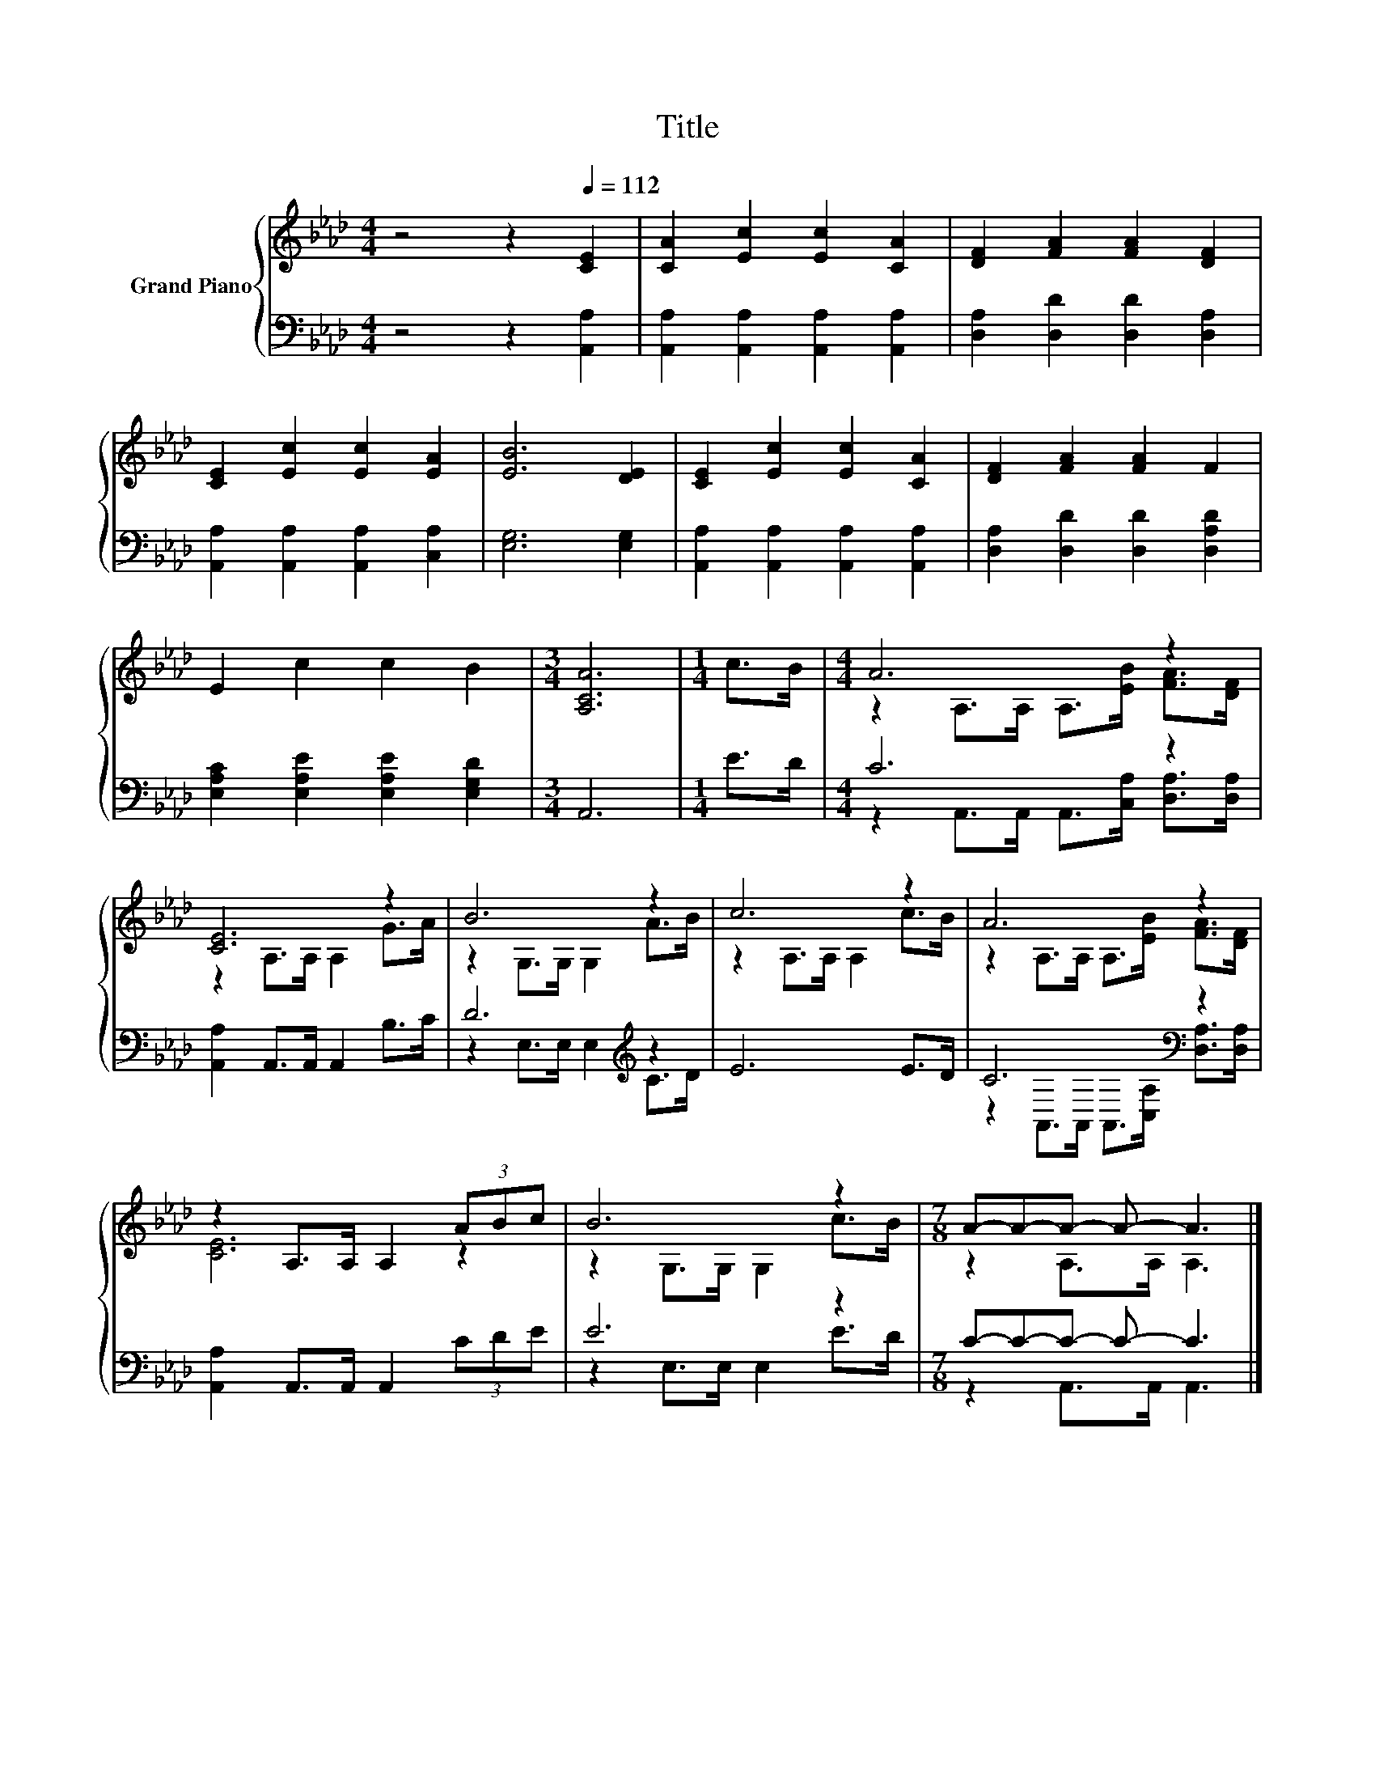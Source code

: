 X:1
T:Title
%%score { ( 1 3 ) | ( 2 4 ) }
L:1/8
M:4/4
K:Ab
V:1 treble nm="Grand Piano"
V:3 treble 
V:2 bass 
V:4 bass 
V:1
 z4 z2[Q:1/4=112] [CE]2 | [CA]2 [Ec]2 [Ec]2 [CA]2 | [DF]2 [FA]2 [FA]2 [DF]2 | %3
 [CE]2 [Ec]2 [Ec]2 [EA]2 | [EB]6 [DE]2 | [CE]2 [Ec]2 [Ec]2 [CA]2 | [DF]2 [FA]2 [FA]2 F2 | %7
 E2 c2 c2 B2 |[M:3/4] [A,CA]6 |[M:1/4] c>B |[M:4/4] A6 z2 | [CE]6 z2 | B6 z2 | c6 z2 | A6 z2 | %15
 z2 A,>A, A,2 (3ABc | B6 z2 |[M:7/8] A-A-A- A- A3 |] %18
V:2
 z4 z2 [A,,A,]2 | [A,,A,]2 [A,,A,]2 [A,,A,]2 [A,,A,]2 | [D,A,]2 [D,D]2 [D,D]2 [D,A,]2 | %3
 [A,,A,]2 [A,,A,]2 [A,,A,]2 [C,A,]2 | [E,G,]6 [E,G,]2 | [A,,A,]2 [A,,A,]2 [A,,A,]2 [A,,A,]2 | %6
 [D,A,]2 [D,D]2 [D,D]2 [D,A,D]2 | [E,A,C]2 [E,A,E]2 [E,A,E]2 [E,G,D]2 |[M:3/4] A,,6 |[M:1/4] E>D | %10
[M:4/4] C6 z2 | [A,,A,]2 A,,>A,, A,,2 B,>C | D6[K:treble] z2 | E6 E>D | C6[K:bass] z2 | %15
 [A,,A,]2 A,,>A,, A,,2 (3CDE | E6 z2 |[M:7/8] C-C-C- C- C3 |] %18
V:3
 x8 | x8 | x8 | x8 | x8 | x8 | x8 | x8 |[M:3/4] x6 |[M:1/4] x2 | %10
[M:4/4] z2 A,>A, A,>[EB] [FA]>[DF] | z2 A,>A, A,2 G>A | z2 G,>G, G,2 A>B | z2 A,>A, A,2 c>B | %14
 z2 A,>A, A,>[EB] [FA]>[DF] | [CE]6 z2 | z2 G,>G, G,2 c>B |[M:7/8] z2 A,>A, A,3 |] %18
V:4
 x8 | x8 | x8 | x8 | x8 | x8 | x8 | x8 |[M:3/4] x6 |[M:1/4] x2 | %10
[M:4/4] z2 A,,>A,, A,,>[C,A,] [D,A,]>[D,A,] | x8 | z2 E,>E, E,2[K:treble] C>D | x8 | %14
 z2[K:bass] A,,>A,, A,,>[C,A,] [D,A,]>[D,A,] | x8 | z2 E,>E, E,2 E>D |[M:7/8] z2 A,,>A,, A,,3 |] %18

